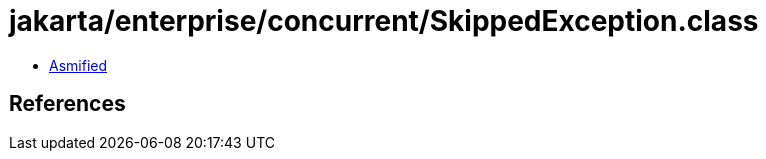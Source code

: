 = jakarta/enterprise/concurrent/SkippedException.class

 - link:SkippedException-asmified.java[Asmified]

== References

